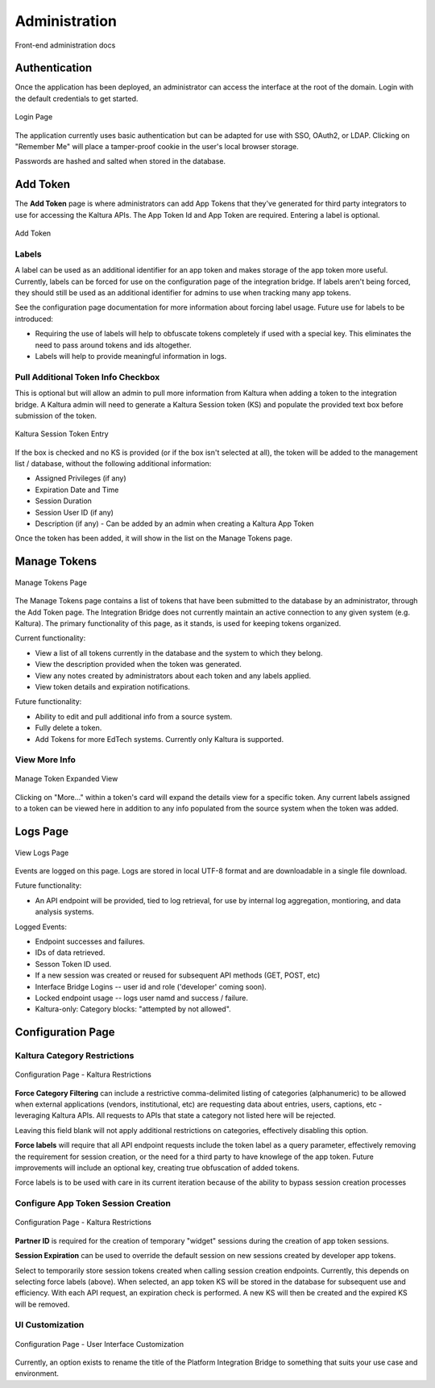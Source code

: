 .. _admin-docs-ref:

Administration
==============

Front-end administration docs

Authentication
--------------

Once the application has been deployed, an administrator can access the interface at the root of the domain.
Login with the default credentials to get started.

.. figure:: img/loginpage.jpg
   :alt: Login Page
   :align: center
   
   Login Page

The application currently uses basic authentication but can be adapted for use with SSO, OAuth2, or LDAP.
Clicking on "Remember Me" will place a tamper-proof cookie in the user's local browser storage.

Passwords are hashed and salted when stored in the database.

Add Token
---------

The **Add Token** page is where administrators can add App Tokens that they've generated for third party integrators to use
for accessing the Kaltura APIs. The App Token Id and App Token are required. Entering a label is optional.

.. figure:: img/addtoken1.jpg
   :alt: Add Token Page
   :align: center

   Add Token

Labels
^^^^^^

A label can be used as an additional identifier for an app token and makes storage of the app token more useful.
Currently, labels can be forced for use on the configuration page of the integration bridge.
If labels aren't being forced, they should still be used as an additional identifier for admins to use when tracking many
app tokens.

See the configuration page documentation for more information about forcing label usage.
Future use for labels to be introduced:

* Requiring the use of labels will help to obfuscate tokens completely if used with a special key. This eliminates the need to pass
  around tokens and ids altogether.
* Labels will help to provide meaningful information in logs.


Pull Additional Token Info Checkbox
^^^^^^^^^^^^^^^^^^^^^^^^^^^^^^^^^^^

This is optional but will allow an admin to pull more information from Kaltura when adding a token to the integration bridge.
A Kaltura admin will need to generate a Kaltura Session token (KS) and populate the provided
text box before submission of the token.

.. figure:: img/addtoken-ks.jpg
   :alt: KS entry field
   :align: center

   Kaltura Session Token Entry

If the box is checked and no KS is provided (or if the box isn't selected at all), the token will be added to the management list / database,
without the following additional information:

* Assigned Privileges (if any)
* Expiration Date and Time
* Session Duration
* Session User ID (if any)
* Description (if any) - Can be added by an admin when creating a Kaltura App Token

Once the token has been added, it will show in the list on the Manage Tokens page.

Manage Tokens
-------------

.. figure:: img/managetoken-default.jpg
   :alt: Manage Tokens Page
   :align: center

   Manage Tokens Page

The Manage Tokens page contains a list of tokens that have been submitted to the database by an administrator,
through the Add Token page. The Integration Bridge does not currently maintain an active connection to any given
system (e.g. Kaltura). The primary functionality of this page, as it stands, is used for keeping tokens organized.

Current functionality:

* View a list of all tokens currently in the database and the system to which they belong.
* View the description provided when the token was generated.
* View any notes created by administrators about each token and any labels applied.
* View token details and expiration notifications.

Future functionality:

* Ability to edit and pull additional info from a source system.
* Fully delete a token.
* Add Tokens for more EdTech systems. Currently only Kaltura is supported.

View More Info
^^^^^^^^^^^^^^

.. figure:: img/managetoken-expanded.jpg
   :alt: Manage Token Expanded
   :align: center

   Manage Token Expanded View

Clicking on "More..." within a token's card will expand the details view for a specific token. Any current labels assigned
to a token can be viewed here in addition to any info populated from the source system when the token was added.

Logs Page
---------

.. figure:: img/logspage.jpg
   :alt: Logs Page
   :align: center

   View Logs Page

Events are logged on this page. Logs are stored in local UTF-8 format and are downloadable in a single file download.

Future functionality:

* An API endpoint will be provided, tied to log retrieval, for use by internal log aggregation, montioring, and data analysis systems.

Logged Events:

* Endpoint successes and failures.
* IDs of data retrieved.
* Sesson Token ID used.
* If a new session was created or reused for subsequent API methods (GET, POST, etc)
* Interface Bridge Logins -- user id and role ('developer' coming soon).
* Locked endpoint usage -- logs user namd and success / failure.
* Kaltura-only: Category blocks: "attempted by not allowed".

Configuration Page
------------------

Kaltura Category Restrictions
^^^^^^^^^^^^^^^^^^^^^^^^^^^^^

.. figure:: img/config-kaltura.jpg
   :alt: Kaltura Configuration Options
   :align: center

   Configuration Page - Kaltura Restrictions

**Force Category Filtering** can include a restrictive comma-delimited listing of categories (alphanumeric) to be allowed
when external applications (vendors, institutional, etc) are requesting data about entries, users, captions, etc - leveraging
Kaltura APIs. All requests to APIs that state a category not listed here will be rejected.

Leaving this field blank will not apply additional restrictions on categories, effectively disabling this option.

**Force labels** will require that all API endpoint requests include the token label as a query parameter, 
effectively removing the requirement for session creation, or the need for a third party to have knowlege of the app token. 
Future improvements will include an optional key, creating true obfuscation of added tokens.

.. important::
Force labels is to be used with care in its current iteration because of the ability to bypass session creation processes

Configure App Token Session Creation
^^^^^^^^^^^^^^^^^^^^^^^^^^^^^^^^^^^^

.. figure:: img/config-sessions.jpg
   :alt: Kaltura Configuration Options
   :align: center

   Configuration Page - Kaltura Restrictions

**Partner ID** is required for the creation of temporary "widget" sessions during the creation of app token sessions.

**Session Expiration** can be used to override the default session on new sessions created by developer app tokens.

Select to temporarily store session tokens created when calling session creation endpoints. 
Currently, this depends on selecting force labels (above). 
When selected, an app token KS will be stored in the database for subsequent use and efficiency. 
With each API request, an expiration check is performed. A new KS will then be created and the expired KS will be removed.

UI Customization
^^^^^^^^^^^^^^^^

.. figure:: img/config-ui-custom.jpg
   :alt: User Interface Customizations
   :align: center

   Configuration Page - User Interface Customization

Currently, an option exists to rename the title of the Platform Integration Bridge to something that suits
your use case and environment.